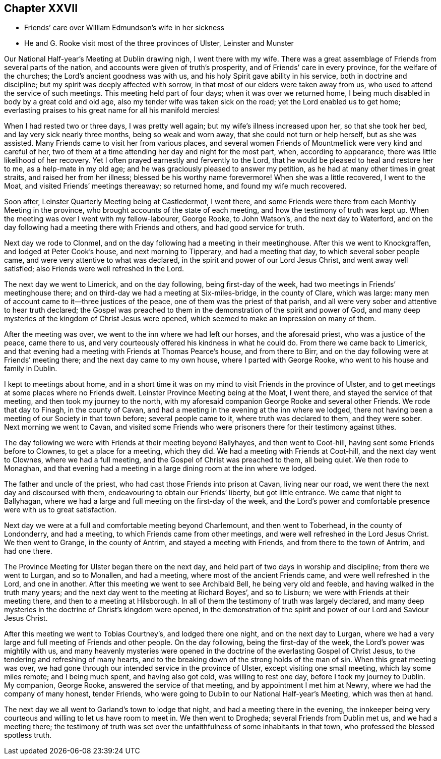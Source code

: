 == Chapter XXVII

[.chapter-synopsis]
* Friends`' care over William Edmundson`'s wife in her sickness
* He and G. Rooke visit most of the three provinces of Ulster, Leinster and Munster

Our National Half-year`'s Meeting at Dublin drawing nigh, I went there with my wife.
There was a great assemblage of Friends from several parts of the nation,
and accounts were given of truth`'s prosperity, and of Friends`' care in every province,
for the welfare of the churches; the Lord`'s ancient goodness was with us,
and his holy Spirit gave ability in his service, both in doctrine and discipline;
but my spirit was deeply affected with sorrow,
in that most of our elders were taken away from us,
who used to attend the service of such meetings.
This meeting held part of four days; when it was over we returned home,
I being much disabled in body by a great cold and old age,
also my tender wife was taken sick on the road; yet the Lord enabled us to get home;
everlasting praises to his great name for all his manifold mercies!

When I had rested two or three days, I was pretty well again;
but my wife`'s illness increased upon her, so that she took her bed,
and lay very sick nearly three months, being so weak and worn away,
that she could not turn or help herself, but as she was assisted.
Many Friends came to visit her from various places,
and several women Friends of Mountmellick were very kind and careful of her,
two of them at a time attending her day and night for the most part, when,
according to appearance, there was little likelihood of her recovery.
Yet I often prayed earnestly and fervently to the Lord,
that he would be pleased to heal and restore her to me, as a help-mate in my old age;
and he was graciously pleased to answer my petition,
as he had at many other times in great straits, and raised her from her illness;
blessed be his worthy name forevermore!
When she was a little recovered, I went to the Moat,
and visited Friends`' meetings thereaway; so returned home,
and found my wife much recovered.

Soon after, Leinster Quarterly Meeting being at Castledermot, I went there,
and some Friends were there from each Monthly Meeting in the province,
who brought accounts of the state of each meeting,
and how the testimony of truth was kept up.
When the meeting was over I went with my fellow-labourer, George Rooke, to John Watson`'s,
and the next day to Waterford,
and on the day following had a meeting there with Friends and others,
and had good service for truth.

Next day we rode to Clonmel, and on the day following had a meeting in their meetinghouse.
After this we went to Knockgraffen, and lodged at Peter Cook`'s house,
and next morning to Tipperary, and had a meeting that day,
to which several sober people came, and were very attentive to what was declared,
in the spirit and power of our Lord Jesus Christ, and went away well satisfied;
also Friends were well refreshed in the Lord.

The next day we went to Limerick, and on the day following, being first-day of the week,
had two meetings in Friends`' meetinghouse there;
and on third-day we had a meeting at Six-miles-bridge, in the county of Clare,
which was large: many men of account came to it--three justices of the peace,
one of them was the priest of that parish,
and all were very sober and attentive to hear truth declared;
the Gospel was preached to them in the demonstration of the spirit and power of God,
and many deep mysteries of the kingdom of Christ Jesus were opened,
which seemed to make an impression on many of them.

After the meeting was over, we went to the inn where we had left our horses,
and the aforesaid priest, who was a justice of the peace, came there to us,
and very courteously offered his kindness in what he could do.
From there we came back to Limerick,
and that evening had a meeting with Friends at Thomas Pearce`'s house,
and from there to Birr, and on the day following were at Friends`' meeting there;
and the next day came to my own house, where I parted with George Rooke,
who went to his house and family in Dublin.

I kept to meetings about home,
and in a short time it was on my mind to visit Friends in the province of Ulster,
and to get meetings at some places where no Friends dwelt.
Leinster Province Meeting being at the Moat, I went there,
and stayed the service of that meeting, and then took my journey to the north,
with my aforesaid companion George Rooke and several other Friends.
We rode that day to Finagh, in the county of Cavan,
and had a meeting in the evening at the inn where we lodged,
there not having been a meeting of our Society in that town before;
several people came to it, where truth was declared to them, and they were sober.
Next morning we went to Cavan,
and visited some Friends who were prisoners there for their testimony against tithes.

The day following we were with Friends at their meeting beyond Ballyhayes,
and then went to Coot-hill, having sent some Friends before to Clownes,
to get a place for a meeting, which they did.
We had a meeting with Friends at Coot-hill, and the next day went to Clownes,
where we had a full meeting, and the Gospel of Christ was preached to them,
all being quiet.
We then rode to Monaghan,
and that evening had a meeting in a large dining room at the inn where we lodged.

The father and uncle of the priest, who had cast those Friends into prison at Cavan,
living near our road, we went there the next day and discoursed with them,
endeavouring to obtain our Friends`' liberty, but got little entrance.
We came that night to Ballyhagan,
where we had a large and full meeting on the first-day of the week,
and the Lord`'s power and comfortable presence were with us to great satisfaction.

Next day we were at a full and comfortable meeting beyond Charlemount,
and then went to Toberhead, in the county of Londonderry, and had a meeting,
to which Friends came from other meetings,
and were well refreshed in the Lord Jesus Christ.
We then went to Grange, in the county of Antrim, and stayed a meeting with Friends,
and from there to the town of Antrim, and had one there.

The Province Meeting for Ulster began there on the next day,
and held part of two days in worship and discipline; from there we went to Lurgan,
and so to Monallen, and had a meeting, where most of the ancient Friends came,
and were well refreshed in the Lord, and one in another.
After this meeting we went to see Archibald Bell, he being very old and feeble,
and having walked in the truth many years;
and the next day went to the meeting at Richard Boyes`', and so to Lisburn;
we were with Friends at their meeting there, and then to a meeting at Hilsborough.
In all of them the testimony of truth was largely declared,
and many deep mysteries in the doctrine of Christ`'s kingdom were opened,
in the demonstration of the spirit and power of our Lord and Saviour Jesus Christ.

After this meeting we went to Tobias Courtney`'s, and lodged there one night,
and on the next day to Lurgan,
where we had a very large and full meeting of Friends and other people.
On the day following, being the first-day of the week,
the Lord`'s power was mightily with us,
and many heavenly mysteries were opened in the doctrine
of the everlasting Gospel of Christ Jesus,
to the tendering and refreshing of many hearts,
and to the breaking down of the strong holds of the man of sin.
When this great meeting was over,
we had gone through our intended service in the province of Ulster,
except visiting one small meeting, which lay some miles remote; and I being much spent,
and having also got cold, was willing to rest one day,
before I took my journey to Dublin.
My companion, George Rooke, answered the service of that meeting,
and by appointment I met him at Newry, where we had the company of many honest,
tender Friends, who were going to Dublin to our National Half-year`'s Meeting,
which was then at hand.

The next day we all went to Garland`'s town to lodge that night,
and had a meeting there in the evening,
the innkeeper being very courteous and willing to let us have room to meet in.
We then went to Drogheda; several Friends from Dublin met us, and we had a meeting there;
the testimony of truth was set over the unfaithfulness of some inhabitants in that town,
who professed the blessed spotless truth.
